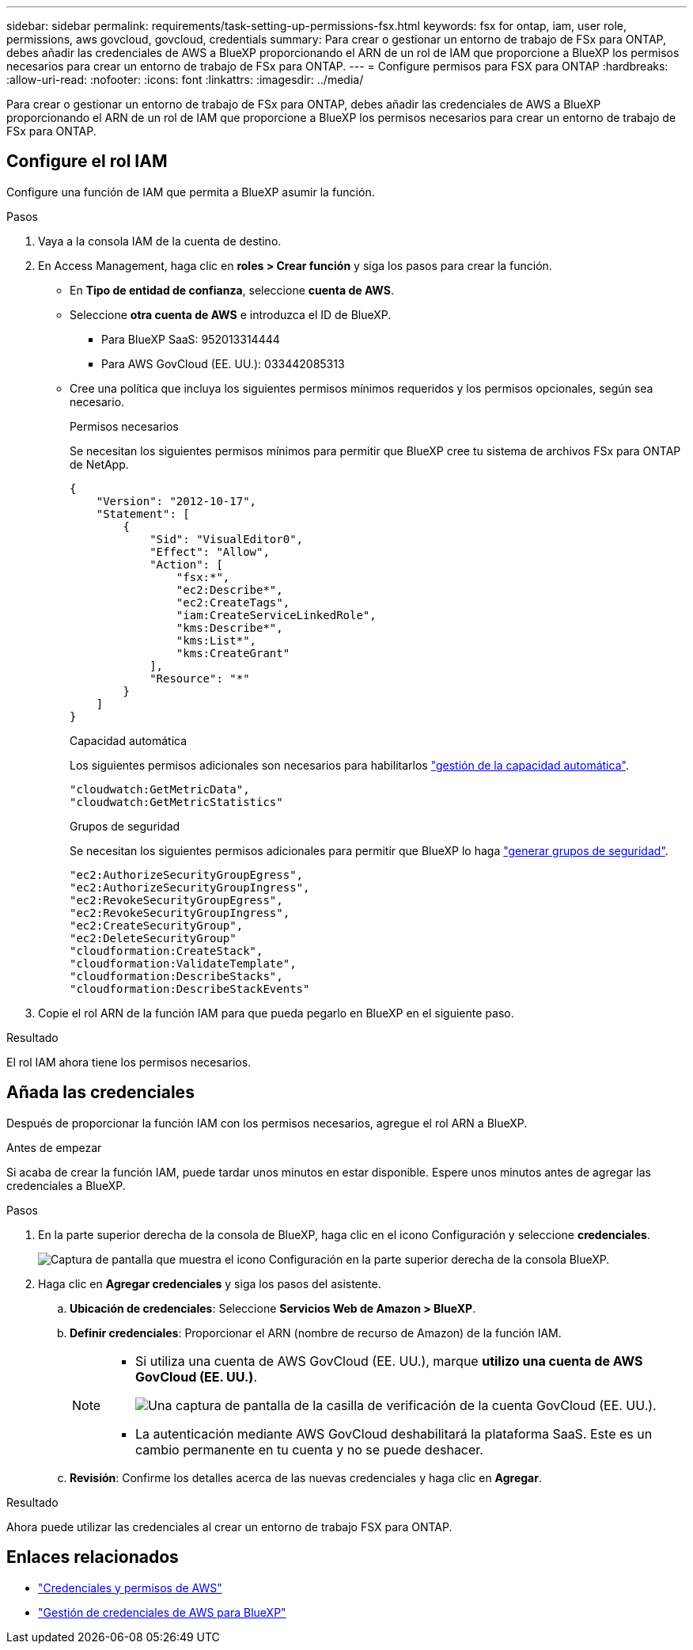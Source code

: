 ---
sidebar: sidebar 
permalink: requirements/task-setting-up-permissions-fsx.html 
keywords: fsx for ontap, iam, user role, permissions, aws govcloud, govcloud, credentials 
summary: Para crear o gestionar un entorno de trabajo de FSx para ONTAP, debes añadir las credenciales de AWS a BlueXP proporcionando el ARN de un rol de IAM que proporcione a BlueXP los permisos necesarios para crear un entorno de trabajo de FSx para ONTAP. 
---
= Configure permisos para FSX para ONTAP
:hardbreaks:
:allow-uri-read: 
:nofooter: 
:icons: font
:linkattrs: 
:imagesdir: ../media/


[role="lead"]
Para crear o gestionar un entorno de trabajo de FSx para ONTAP, debes añadir las credenciales de AWS a BlueXP proporcionando el ARN de un rol de IAM que proporcione a BlueXP los permisos necesarios para crear un entorno de trabajo de FSx para ONTAP.



== Configure el rol IAM

Configure una función de IAM que permita a BlueXP asumir la función.

.Pasos
. Vaya a la consola IAM de la cuenta de destino.
. En Access Management, haga clic en *roles > Crear función* y siga los pasos para crear la función.
+
** En *Tipo de entidad de confianza*, seleccione *cuenta de AWS*.
** Seleccione *otra cuenta de AWS* e introduzca el ID de BlueXP.
+
*** Para BlueXP SaaS: 952013314444
*** Para AWS GovCloud (EE. UU.): 033442085313


** Cree una política que incluya los siguientes permisos mínimos requeridos y los permisos opcionales, según sea necesario.
+
[role="tabbed-block"]
====
.Permisos necesarios
--
Se necesitan los siguientes permisos mínimos para permitir que BlueXP cree tu sistema de archivos FSx para ONTAP de NetApp.

[source, json]
----
{
    "Version": "2012-10-17",
    "Statement": [
        {
            "Sid": "VisualEditor0",
            "Effect": "Allow",
            "Action": [
                "fsx:*",
                "ec2:Describe*",
                "ec2:CreateTags",
                "iam:CreateServiceLinkedRole",
                "kms:Describe*",
                "kms:List*",
                "kms:CreateGrant"
            ],
            "Resource": "*"
        }
    ]
}
----
--
.Capacidad automática
--
Los siguientes permisos adicionales son necesarios para habilitarlos link:../use/task-manage-working-environment.html["gestión de la capacidad automática"].

[source, json]
----
"cloudwatch:GetMetricData",
"cloudwatch:GetMetricStatistics"
----
--
.Grupos de seguridad
--
Se necesitan los siguientes permisos adicionales para permitir que BlueXP lo haga link:../use/task-creating-fsx-working-environment.html["generar grupos de seguridad"].

[source, json]
----
"ec2:AuthorizeSecurityGroupEgress",
"ec2:AuthorizeSecurityGroupIngress",
"ec2:RevokeSecurityGroupEgress",
"ec2:RevokeSecurityGroupIngress",
"ec2:CreateSecurityGroup",
"ec2:DeleteSecurityGroup"
"cloudformation:CreateStack",
"cloudformation:ValidateTemplate",
"cloudformation:DescribeStacks",
"cloudformation:DescribeStackEvents"
----
--
====


. Copie el rol ARN de la función IAM para que pueda pegarlo en BlueXP en el siguiente paso.


.Resultado
El rol IAM ahora tiene los permisos necesarios.



== Añada las credenciales

Después de proporcionar la función IAM con los permisos necesarios, agregue el rol ARN a BlueXP.

.Antes de empezar
Si acaba de crear la función IAM, puede tardar unos minutos en estar disponible. Espere unos minutos antes de agregar las credenciales a BlueXP.

.Pasos
. En la parte superior derecha de la consola de BlueXP, haga clic en el icono Configuración y seleccione *credenciales*.
+
image:screenshot_settings_icon.gif["Captura de pantalla que muestra el icono Configuración en la parte superior derecha de la consola BlueXP."]

. Haga clic en *Agregar credenciales* y siga los pasos del asistente.
+
.. *Ubicación de credenciales*: Seleccione *Servicios Web de Amazon > BlueXP*.
.. *Definir credenciales*: Proporcionar el ARN (nombre de recurso de Amazon) de la función IAM.
+
[NOTE]
====
*** Si utiliza una cuenta de AWS GovCloud (EE. UU.), marque *utilizo una cuenta de AWS GovCloud (EE. UU.)*.
+
image:screenshot-govcloud-checkbox.png["Una captura de pantalla de la casilla de verificación de la cuenta GovCloud (EE. UU.)."]

*** La autenticación mediante AWS GovCloud deshabilitará la plataforma SaaS. Este es un cambio permanente en tu cuenta y no se puede deshacer.


====
.. *Revisión*: Confirme los detalles acerca de las nuevas credenciales y haga clic en *Agregar*.




.Resultado
Ahora puede utilizar las credenciales al crear un entorno de trabajo FSX para ONTAP.



== Enlaces relacionados

* https://docs.netapp.com/us-en/bluexp-setup-admin/concept-accounts-aws.html["Credenciales y permisos de AWS"^]
* https://docs.netapp.com/us-en/bluexp-setup-admin/task-adding-aws-accounts.html["Gestión de credenciales de AWS para BlueXP"^]

